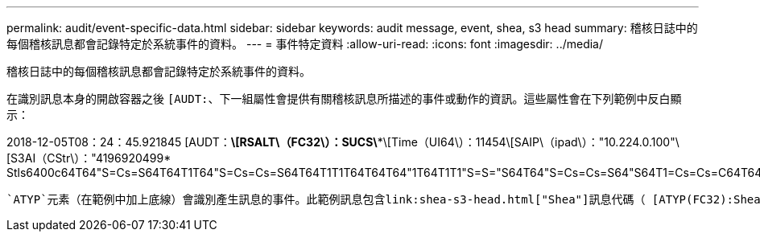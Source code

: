 ---
permalink: audit/event-specific-data.html 
sidebar: sidebar 
keywords: audit message, event, shea, s3 head 
summary: 稽核日誌中的每個稽核訊息都會記錄特定於系統事件的資料。 
---
= 事件特定資料
:allow-uri-read: 
:icons: font
:imagesdir: ../media/


[role="lead"]
稽核日誌中的每個稽核訊息都會記錄特定於系統事件的資料。

在識別訊息本身的開啟容器之後 `[AUDT:`、下一組屬性會提供有關稽核訊息所描述的事件或動作的資訊。這些屬性會在下列範例中反白顯示：

[]
====
2018-12-05T08：24：45.921845 [AUDT：*\[RSALT\（FC32\）：SUCS\**\[Time（UI64\）：11454\[SAIP\（ipad\）："10.224.0.100"\[S3AI（CStr\）："4196920499* Stls6400c64T64"S=Cs=S64T64T1T64"S=Cs=Cs=S64T64T1T1T64T64T64"1T64T1T1"S=S="S64T64"S=Cs=Cs=S64"S64T1=Cs=Cs=C64T64T64T64T1T1T1T1T1T1="S64T1=Cs=C64T64T64T1=C64"S=Cs="S64T1=C64T1="S64T64T1=C64T64T64T1"S="S

====
 `ATYP`元素（在範例中加上底線）會識別產生訊息的事件。此範例訊息包含link:shea-s3-head.html["Shea"]訊息代碼（ [ATYP(FC32):Shea ）、表示它是由成功的 S3 頭部要求所產生。
